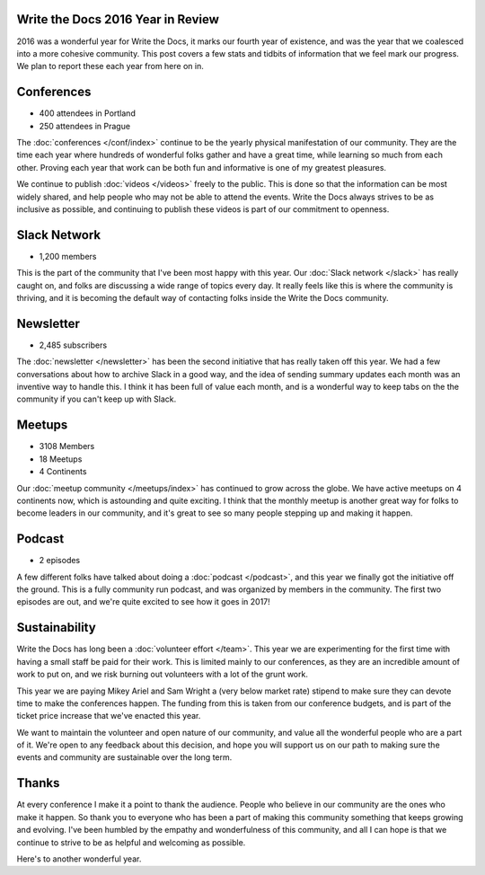 .. post:: Jan 18, 2017
   :tags: stats, year in review

Write the Docs 2016 Year in Review
==================================

2016 was a wonderful year for Write the Docs, it marks our fourth year of existence,
and was the year that we coalesced into a more cohesive community.
This post covers a few stats and tidbits of information that we feel mark our progress.
We plan to report these each year from here on in.

Conferences
===========

* 400 attendees in Portland
* 250 attendees in Prague

The :doc:`conferences </conf/index>` continue to be the yearly physical manifestation of our community.
They are the time each year where hundreds of wonderful folks gather and have a great time,
while learning so much from each other.
Proving each year that work can be both fun and informative is one of my greatest pleasures.

We continue to publish :doc:`videos </videos>` freely to the public.
This is done so that the information can be most widely shared,
and help people who may not be able to attend the events.
Write the Docs always strives to be as inclusive as possible,
and continuing to publish these videos is part of our commitment to openness.

Slack Network
=============

* 1,200 members

This is the part of the community that I've been most happy with this year.
Our :doc:`Slack network </slack>` has really caught on,
and folks are discussing a wide range of topics every day.
It really feels like this is where the community is thriving,
and it is becoming the default way of contacting folks inside the Write the Docs community.

Newsletter
==========

* 2,485 subscribers

The :doc:`newsletter </newsletter>` has been the second initiative that has really taken off this year.
We had a few conversations about how to archive Slack in a good way,
and the idea of sending summary updates each month was an inventive way to handle this.
I think it has been full of value each month,
and is a wonderful way to keep tabs on the the community if you can't keep up with Slack.

Meetups
=======

* 3108 Members
* 18 Meetups
* 4 Continents 

Our :doc:`meetup community </meetups/index>` has continued to grow across the globe.
We have active meetups on 4 continents now,
which is astounding and quite exciting.
I think that the monthly meetup is another great way for folks to become leaders in our community,
and it's great to see so many people stepping up and making it happen.

Podcast
=======

* 2 episodes

A few different folks have talked about doing a :doc:`podcast </podcast>`,
and this year we finally got the initiative off the ground.
This is a fully community run podcast,
and was organized by members in the community.
The first two episodes are out,
and we're quite excited to see how it goes in 2017!

Sustainability
==============

Write the Docs has long been a :doc:`volunteer effort </team>`.
This year we are experimenting for the first time with having a small staff be paid for their work.
This is limited mainly to our conferences,
as they are an incredible amount of work to put on,
and we risk burning out volunteers with a lot of the grunt work.

This year we are paying Mikey Ariel and Sam Wright a (very below market rate) stipend to make sure they can devote time to make the conferences happen.
The funding from this is taken from our conference budgets,
and is part of the ticket price increase that we've enacted this year.

We want to maintain the volunteer and open nature of our community,
and value all the wonderful people who are a part of it.
We're open to any feedback about this decision,
and hope you will support us on our path to making sure the events and community are sustainable over the long term.

Thanks
======

At every conference I make it a point to thank the audience.
People who believe in our community are the ones who make it happen.
So thank you to everyone who has been a part of making this community something that keeps growing and evolving.
I've been humbled by the empathy and wonderfulness of this community,
and all I can hope is that we continue to strive to be as helpful and welcoming as possible.

Here's to another wonderful year.
